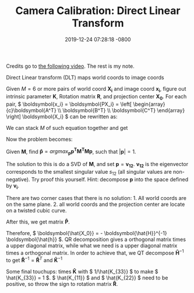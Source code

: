 #+TITLE:  Camera Calibration: Direct Linear Transform
#+DATE:   2019-12-24 07:28:18 -0800
#+KEYWORDS: Camera Calibration, Direct Linear Transform


Credits go to [[https://www.youtube.com/embed/ywternCEqSU][the following video]]. The rest is my note.

Direct Linear transform (DLT) maps world coords to image coords

\begin{equation}
\begin{array}{c}\boldsymbol{x} \\ 3 \times 1 \end{array} = 
\begin{array}{c}\boldsymbol{K} \\ 3 \times 3 \end{array}
\begin{array}{c}\boldsymbol{R} \\ 3 \times 3 \end{array}
\left[ 
    \begin{array}{c}\boldsymbol{I} \\ 3 \times 3 \end{array} \vert 
    \begin{array}{c}-\boldsymbol{X_0} \\ 3 \times 1 \end{array} 
\right]
\begin{array}{c}\boldsymbol{X} \\ 4 \times 1 \end{array} = 
\begin{array}{c}\boldsymbol{P} \\ 3 \times 4 \end{array}
\begin{array}{c}\boldsymbol{X} \\ 4 \times 1 \end{array} \\
\end{equation}

Given \( M = 6 \) or more pairs of world coord \( \boldsymbol{X_i} \) and image coord \( \boldsymbol{x_i} \), figure out intrinsic parameter \( \boldsymbol{K} \), Rotation matrix \( \boldsymbol{R} \), and projection center \( \boldsymbol{X_0} \). For each pair, \( \boldsymbol{x_i} = \boldsymbol{PX_i} = \left[ \begin{array}{c}\boldsymbol{A^T} \\ \boldsymbol{B^T} \\ \boldsymbol{C^T} \end{array} \right] \boldsymbol{X_i} \) can be rewritten as:

\begin{equation}
\left[ \begin{array}{ccc}
    -\boldsymbol{X}_i^T, \boldsymbol{0}^T, x_i\boldsymbol{X}_i^T \\
    \boldsymbol{0}^T, -\boldsymbol{X}_i^T, y_i\boldsymbol{X}_i^T \\
\end{array} \right]
\left[ \begin{array}{c}
\boldsymbol{A} \\ \boldsymbol{B} \\ \boldsymbol{C}
\end{array} \right]
= \boldsymbol{0}
\end{equation}

We can stack \( M \) of such equation together and get

\begin{equation}
\begin{array}{c}\boldsymbol{M} \\ 2M \times 12 \end{array}
\begin{array}{c}\boldsymbol{p} \\ 12 \times 1 \end{array} = 
\begin{array}{c}\boldsymbol{0} \\ 2M \times 1 \end{array}
\end{equation}

Now the problem becomes:

Given \( \boldsymbol{M} \), find \( \boldsymbol{\hat{p}} = argmax_\boldsymbol{p} \boldsymbol{p^TM^TMp} \), such that \( \vert \boldsymbol{p}\vert = 1 \).

The solution to this is do a SVD of \( \boldsymbol{M} \), and set \( \boldsymbol{p} = \boldsymbol{v_{12}} \). \( \boldsymbol{v_{12}} \) is the eigenvector corresponds to the smallest singular value \( s_{12} \) (all singular values are non-negative). Try proof this yourself. Hint: decompose \( \boldsymbol{p} \) into the space defined by \( \boldsymbol{v_i} \).

There are two corner cases that there is no solution: 1. All world coords are on the same plane. 2. all world coords and the projection center are locate on a twisted cubic curve.

After this, we get matrix \( \boldsymbol{\hat{P}} \).

\begin{equation}
\boldsymbol{\hat{P}} =
\left[ 
    \boldsymbol{\hat{H}} \vert 
    \boldsymbol{\hat{h}} 
\right] =
\left[ 
    \boldsymbol{\hat{K}\hat{R}} \vert 
    -\boldsymbol{\hat{K}\hat{R}\hat{X_0}} 
\right]
\end{equation}
 
Therefore, \( \boldsymbol{\hat{X_0}} = - \boldsymbol{\hat{H}}^{-1} \boldsymbol{\hat{h}} \). QR decomposition gives a orthogonal matrix times a upper diagonal matrix, while what we need is a upper diagonal matrix times a orthogonal matrix. In order to achieve that, we QT decompose \( \boldsymbol{\hat{H}}^{-1} \) to get \( \boldsymbol{\hat{R}}^{-1}=\boldsymbol{\hat{R}}^T \) and \( \boldsymbol{\hat{K}}^{-1} \)

Some final touchups: times \( \boldsymbol{\hat{K}} \) with \( 1/\hat{K_{33}} \) to make \( \hat{K_{33}} = 1 \). \( \hat{K_{11}} \) and \( \hat{K_{22}} \) need to be positive, so throw the sign to rotation matrix \( \boldsymbol{\hat{R}} \).

#+BEGIN_EXPORT html
<script src="https://utteranc.es/client.js"
        repo="sychen52/sychen52.github.io"
        issue-term="pathname"
        theme="github-dark"
        crossorigin="anonymous"
        async>
</script>
#+END_EXPORT
